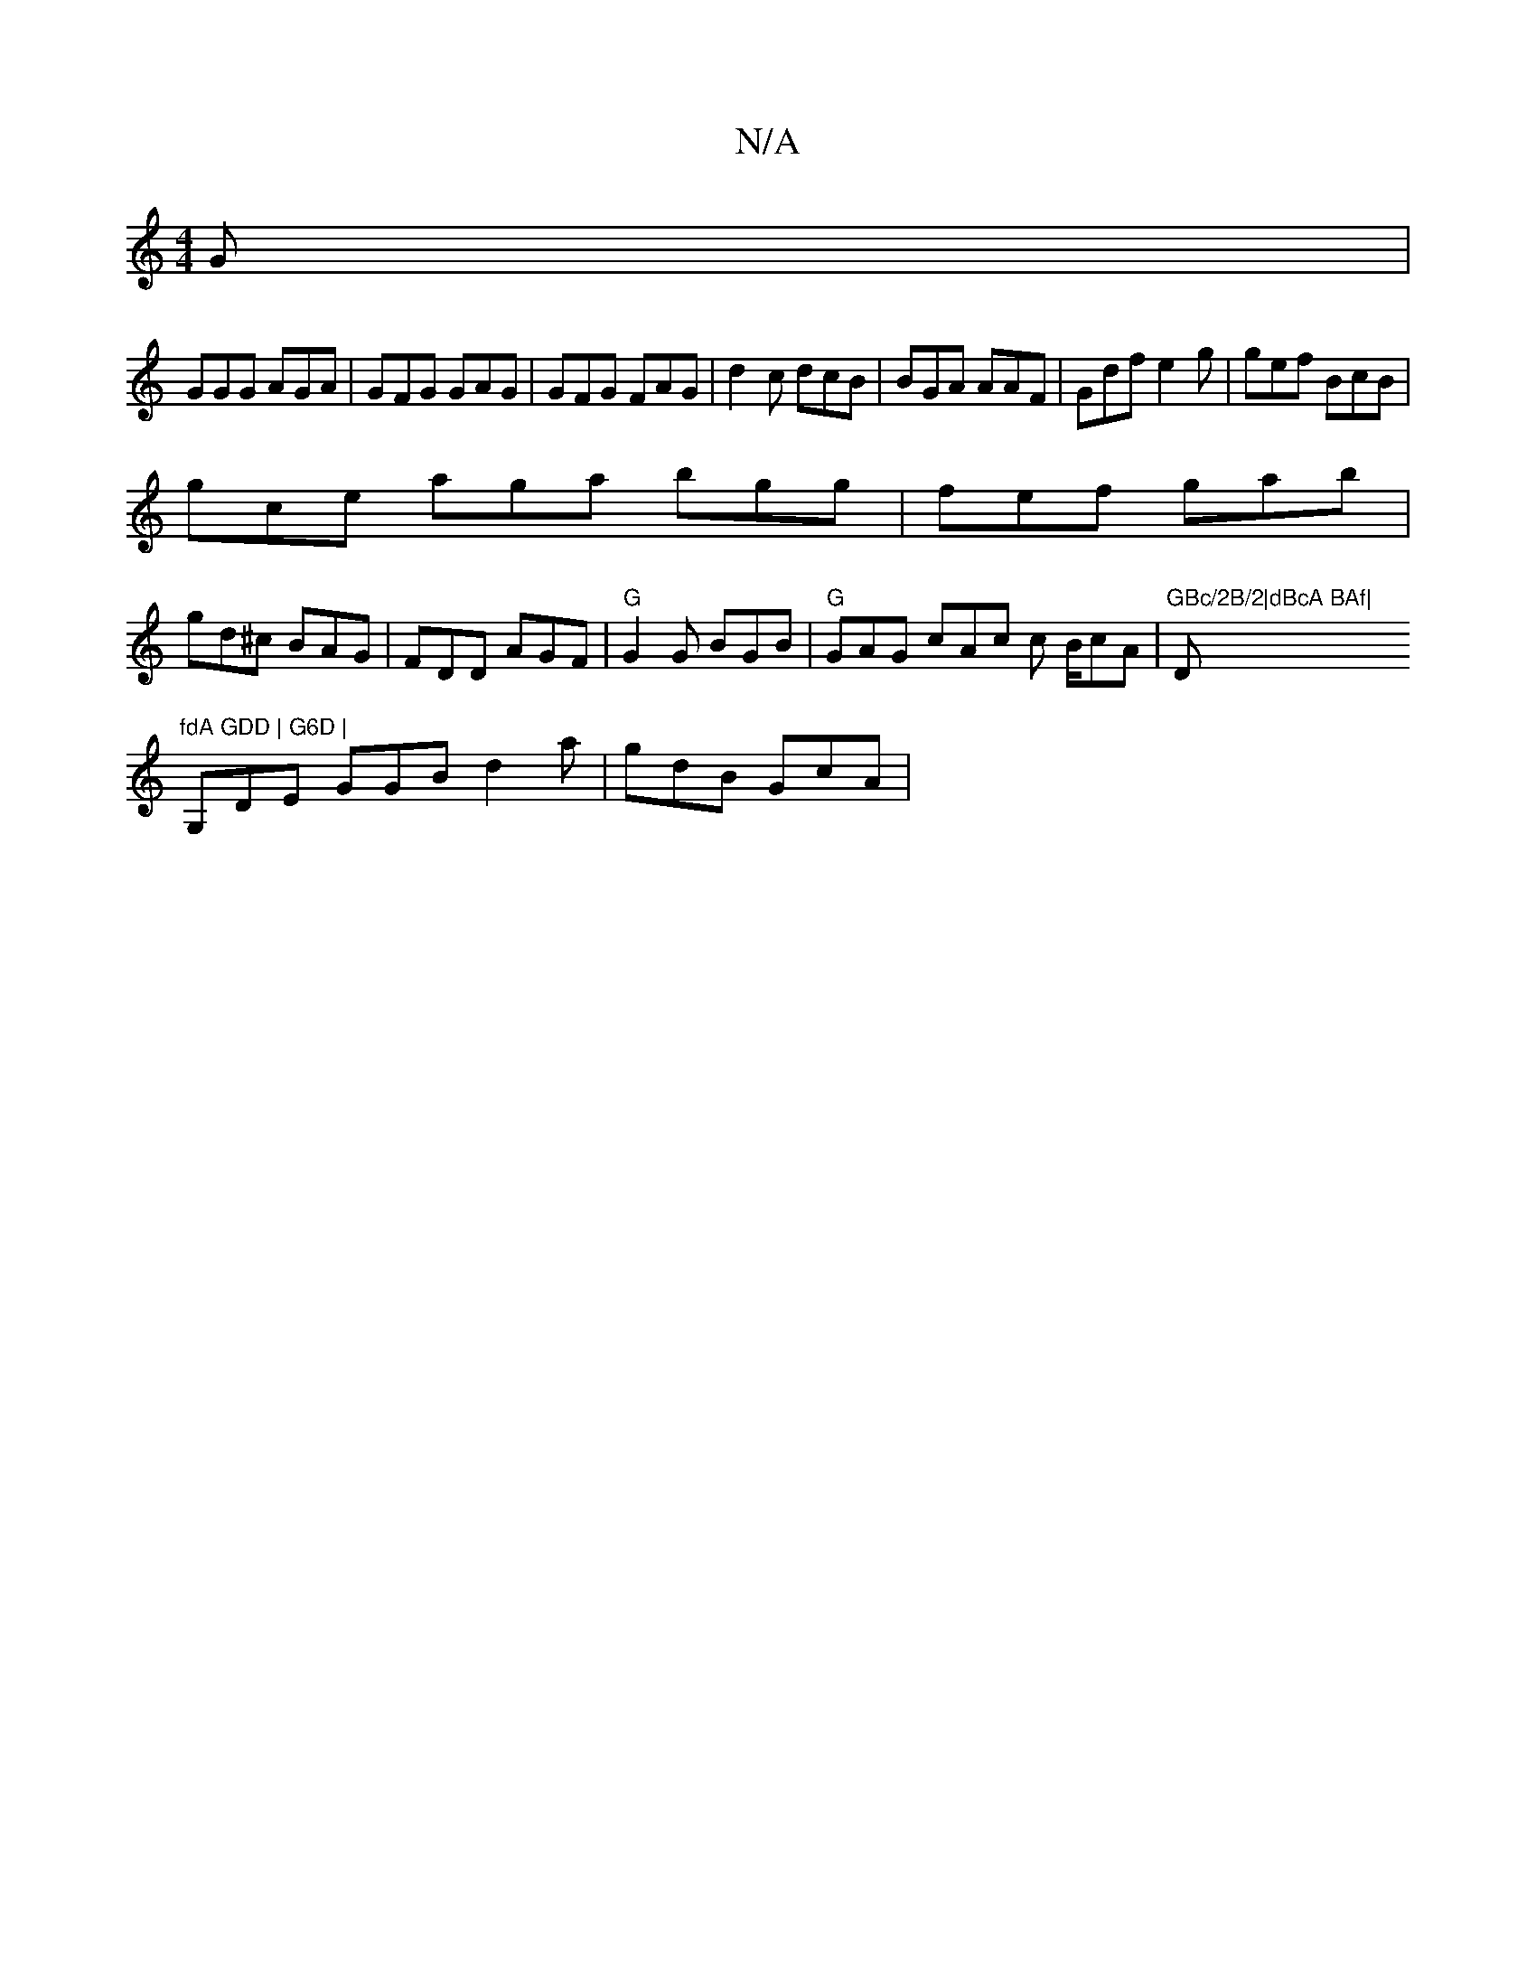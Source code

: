 X:1
T:N/A
M:4/4
R:N/A
K:Cmajor
G |
GGG AGA | GFG GAG|GFG FAG|d2c dcB | BGA AAF | Gdf e2g|gef BcB|
gce aga bgg|fef gab|
gd^c BAG|FDD AGF|"G"G2G BGB | "G"GAG cAc c B/cA | "GBc/2B/2|dBcA BAf| "D"fdA GDD | G6D |
G,DE GGB d2a | gdB GcA|